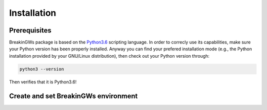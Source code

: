 .. _installation:

Installation
============

Prerequisites
-------------

BreakinGWs package is based on the Python3.6_ scripting language. In order to correcly use its capabilities, make sure your Python version has been
properly installed. Anyway you can find your prefered installation mode (e.g., the Python installation 
provided by your GNU/Linux distribution), then check out your Python version through:

.. _Python3.6: https://www.python.org/downloads/release/python-360/

.. code-block:: bash

    python3 --version

Then verifies that it is Python3.6!


Create and set BreakinGWs environment
-------------------------------------
